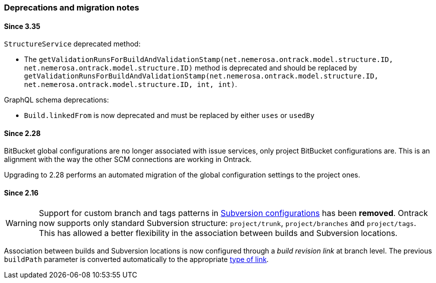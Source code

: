 [[appendix-deprecations]]
=== Deprecations and migration notes

[[appendix-deprecations-3.35]]
==== Since 3.35

`StructureService` deprecated method:

* The
`getValidationRunsForBuildAndValidationStamp(net.nemerosa.ontrack.model.structure.ID, net.nemerosa.ontrack.model.structure.ID)`
method is deprecated and should be replaced by
`getValidationRunsForBuildAndValidationStamp(net.nemerosa.ontrack.model.structure.ID, net.nemerosa.ontrack.model.structure.ID, int, int)`.

GraphQL schema deprecations:

* `Build.linkedFrom` is now deprecated and must be replaced by either
  `uses` or `usedBy`

[[appendix-deprecations-2.28]]
==== Since 2.28

BitBucket global configurations are no longer associated with issue services,
only project BitBucket configurations are. This is an alignment with the way
the other SCM connections are working in Ontrack.

Upgrading to 2.28 performs an automated migration of the global configuration
settings to the project ones.

[[appendix-deprecations-2.16]]
==== Since 2.16

WARNING: Support for custom branch and tags patterns in
         <<usage-subversion,Subversion configurations>> has been **removed**.
         Ontrack now supports only standard Subversion structure:
         `project/trunk`, `project/branches` and `project/tags`. This has
         allowed a better flexibility in the association between builds and
         Subversion locations.

Association between builds and Subversion locations is now configured through
a _build revision link_ at branch level. The previous `buildPath` parameter is
converted automatically to the appropriate <<usage-subversion,type of link>>.
